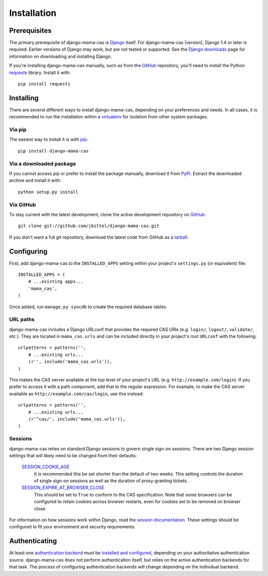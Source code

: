 .. _installation:

Installation
============

Prerequisites
-------------

The primary prerequisite of django-mama-cas is `Django`_ itself. For
django-mama-cas |version|, Django 1.4 or later is required. Earlier versions
of Django may work, but are not tested or supported. See the `Django
downloads`_ page for information on downloading and installing Django.

If you're installing django-mama-cas manually, such as from the `GitHub`_
repository, you'll need to install the Python `requests`_ library. Install
it with::

   pip install requests

Installing
----------

There are several different ways to install django-mama-cas, depending on your
preferences and needs. In all cases, it is recommended to run the installation
within a `virtualenv`_ for isolation from other system packages.

Via pip
~~~~~~~

The easiest way to install it is with `pip`_::

   pip install django-mama-cas

Via a downloaded package
~~~~~~~~~~~~~~~~~~~~~~~~

If you cannot access pip or prefer to install the package manually, download
it from `PyPI`_. Extract the downloaded archive and install it with::

   python setup.py install

Via GitHub
~~~~~~~~~~

To stay current with the latest development, clone the active development
repository on `GitHub`_::

   git clone git://github.com/jbittel/django-mama-cas.git

If you don't want a full git repository, download the latest code from GitHub
as a `tarball`_.

Configuring
-----------

First, add django-mama-cas to the ``INSTALLED_APPS`` setting within your
project's ``settings.py`` (or equivalent) file::

   INSTALLED_APPS = (
       # ...existing apps...
       'mama_cas',
   )

Once added, run ``manage.py syncdb`` to create the required database tables.

URL paths
~~~~~~~~~

django-mama-cas includes a Django URLconf that provides the required CAS
URIs (e.g. ``login/``, ``logout/``, ``validate/``, etc.). They are located in
``mama_cas.urls`` and can be included directly in your project's root
``URLconf`` with the following::

   urlpatterns = patterns('',
       # ...existing urls...
       (r'', include('mama_cas.urls')),
   )

This makes the CAS server available at the top level of your project's
URL (e.g. ``http://example.com/login``). If you prefer to access it with a
path component, add that to the regular expression. For example, to make the
CAS server available as ``http://example.com/cas/login``, use this instead::

   urlpatterns = patterns('',
       # ...existing urls...
       (r'^cas/', include('mama_cas.urls')),
   )

Sessions
~~~~~~~~

django-mama-cas relies on standard Django sessions to govern single sign-on
sessions. There are two Django session settings that will likely need to be
changed from their defaults:

   `SESSION_COOKIE_AGE`_
      It is recommended this be set shorter than the default of two weeks.
      This setting controls the duration of single sign-on sessions as well
      as the duration of proxy-granting tickets.

   `SESSION_EXPIRE_AT_BROWSER_CLOSE`_
      This should be set to ``True`` to conform to the CAS specification.
      Note that some browsers can be configured to retain cookies across
      browser restarts, even for cookies set to be removed on browser close.

For information on how sessions work within Django, read the `session
documentation`_. These settings should be configured to fit your environment
and security requirements.

Authenticating
--------------

At least one `authentication backend`_ must be `installed and configured`_,
depending on your authoritative authentication source. django-mama-cas does
not perform authentication itself, but relies on the active authentication
backends for that task. The process of configuring authentication backends
will change depending on the individual backend.

.. seealso::

   * Django `user authentication documentation`_
   * `Authentication packages`_ for Django

.. _Django: http://www.djangoproject.com/
.. _Django downloads: https://www.djangoproject.com/download/
.. _requests: http://python-requests.org/
.. _virtualenv: http://www.virtualenv.org/
.. _pip: http://www.pip-installer.org/
.. _PyPI: https://pypi.python.org/pypi/django-mama-cas/
.. _GitHub: https://github.com/jbittel/django-mama-cas
.. _tarball: https://github.com/jbittel/django-mama-cas/tarball/master
.. _SESSION_COOKIE_AGE: https://docs.djangoproject.com/en/dev/ref/settings/#std:setting-SESSION_COOKIE_AGE
.. _SESSION_EXPIRE_AT_BROWSER_CLOSE: https://docs.djangoproject.com/en/dev/ref/settings/#std:setting-SESSION_EXPIRE_AT_BROWSER_CLOSE
.. _session documentation: https://docs.djangoproject.com/en/dev/topics/http/sessions/
.. _authentication backend: http://pypi.python.org/pypi?:action=browse&c=475&c=523
.. _installed and configured: https://docs.djangoproject.com/en/dev/topics/auth/customizing/#specifying-authentication-backends
.. _user authentication documentation: https://docs.djangoproject.com/en/dev/topics/auth/
.. _Authentication packages: http://www.djangopackages.com/grids/g/authentication/
